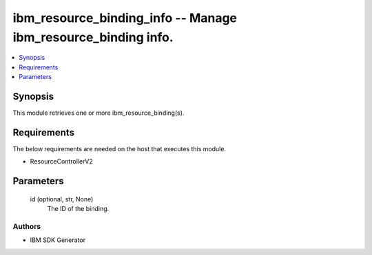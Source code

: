 
ibm_resource_binding_info -- Manage ibm_resource_binding info.
==============================================================

.. contents::
   :local:
   :depth: 1


Synopsis
--------

This module retrieves one or more ibm_resource_binding(s).



Requirements
------------
The below requirements are needed on the host that executes this module.

- ResourceControllerV2



Parameters
----------

  id (optional, str, None)
    The ID of the binding.













Authors
~~~~~~~

- IBM SDK Generator


